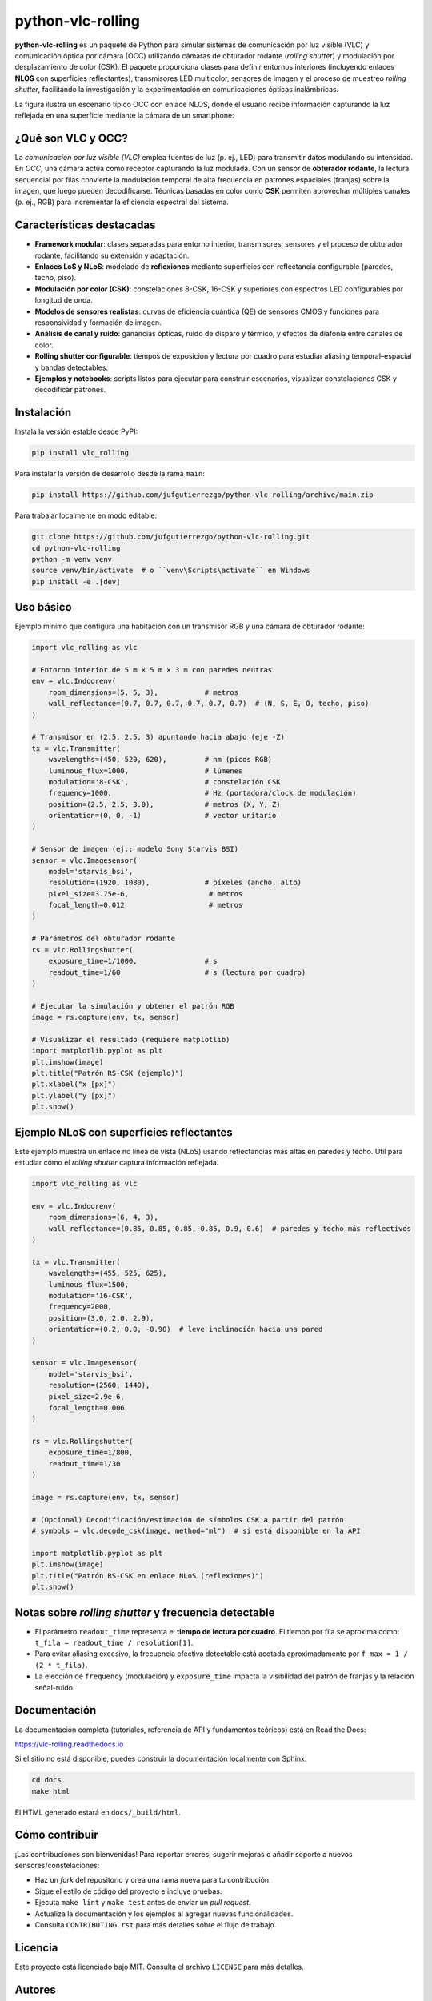 ==================
python-vlc-rolling
==================

.. image:: https://img.shields.io/pypi/v/vlc_rolling.svg
        :target: https://pypi.python.org/pypi/vlc_rolling

.. image:: https://img.shields.io/travis/jufgutierrezgo/vlc_rolling.svg
        :target: https://travis-ci.com/jufgutierrezgo/vlc_rolling

.. image:: https://readthedocs.org/projects/vlc-rolling/badge/?version=latest
        :target: https://vlc-rolling.readthedocs.io/en/latest/?version=latest
        :alt: Documentation Status


**python-vlc-rolling** es un paquete de Python para simular sistemas de comunicación por luz visible (VLC) y comunicación óptica por cámara (OCC) utilizando cámaras de obturador rodante (*rolling shutter*) y modulación por desplazamiento de color (CSK). El paquete proporciona clases para definir entornos interiores (incluyendo enlaces **NLOS** con superficies reflectantes), transmisores LED multicolor, sensores de imagen y el proceso de muestreo *rolling shutter*, facilitando la investigación y la experimentación en comunicaciones ópticas inalámbricas.

La figura ilustra un escenario típico OCC con enlace NLOS, donde el usuario recibe información capturando la luz reflejada en una superficie mediante la cámara de un smartphone:

.. image:: https://github.com/jufgutierrezgo/rs-vlc-model/blob/main/images/OCC-rs-csk-nlos.png?raw=true
        :alt: Escenario OCC con obturador rodante, CSK y enlace NLOS mediante superficies reflectantes
        :align: center


¿Qué son VLC y OCC?
--------------------

La *comunicación por luz visible (VLC)* emplea fuentes de luz (p. ej., LED) para transmitir datos modulando su intensidad. En *OCC*, una cámara actúa como receptor capturando la luz modulada. Con un sensor de **obturador rodante**, la lectura secuencial por filas convierte la modulación temporal de alta frecuencia en patrones espaciales (franjas) sobre la imagen, que luego pueden decodificarse. Técnicas basadas en color como **CSK** permiten aprovechar múltiples canales (p. ej., RGB) para incrementar la eficiencia espectral del sistema.


Características destacadas
--------------------------

- **Framework modular**: clases separadas para entorno interior, transmisores, sensores y el proceso de obturador rodante, facilitando su extensión y adaptación.
- **Enlaces LoS y NLoS**: modelado de **reflexiones** mediante superficies con reflectancia configurable (paredes, techo, piso).
- **Modulación por color (CSK)**: constelaciones 8-CSK, 16-CSK y superiores con espectros LED configurables por longitud de onda.
- **Modelos de sensores realistas**: curvas de eficiencia cuántica (QE) de sensores CMOS y funciones para responsividad y formación de imagen.
- **Análisis de canal y ruido**: ganancias ópticas, ruido de disparo y térmico, y efectos de diafonía entre canales de color.
- **Rolling shutter configurable**: tiempos de exposición y lectura por cuadro para estudiar aliasing temporal–espacial y bandas detectables.
- **Ejemplos y notebooks**: scripts listos para ejecutar para construir escenarios, visualizar constelaciones CSK y decodificar patrones.


Instalación
-----------

Instala la versión estable desde PyPI:

.. code-block:: bash

    pip install vlc_rolling

Para instalar la versión de desarrollo desde la rama ``main``:

.. code-block:: bash

    pip install https://github.com/jufgutierrezgo/python-vlc-rolling/archive/main.zip

Para trabajar localmente en modo editable:

.. code-block:: bash

    git clone https://github.com/jufgutierrezgo/python-vlc-rolling.git
    cd python-vlc-rolling
    python -m venv venv
    source venv/bin/activate  # o ``venv\Scripts\activate`` en Windows
    pip install -e .[dev]


Uso básico
----------

Ejemplo mínimo que configura una habitación con un transmisor RGB y una cámara de obturador rodante:

.. code-block:: python

    import vlc_rolling as vlc

    # Entorno interior de 5 m × 5 m × 3 m con paredes neutras
    env = vlc.Indoorenv(
        room_dimensions=(5, 5, 3),           # metros
        wall_reflectance=(0.7, 0.7, 0.7, 0.7, 0.7, 0.7)  # (N, S, E, O, techo, piso)
    )

    # Transmisor en (2.5, 2.5, 3) apuntando hacia abajo (eje -Z)
    tx = vlc.Transmitter(
        wavelengths=(450, 520, 620),         # nm (picos RGB)
        luminous_flux=1000,                  # lúmenes
        modulation='8-CSK',                  # constelación CSK
        frequency=1000,                      # Hz (portadora/clock de modulación)
        position=(2.5, 2.5, 3.0),            # metros (X, Y, Z)
        orientation=(0, 0, -1)               # vector unitario
    )

    # Sensor de imagen (ej.: modelo Sony Starvis BSI)
    sensor = vlc.Imagesensor(
        model='starvis_bsi',
        resolution=(1920, 1080),             # píxeles (ancho, alto)
        pixel_size=3.75e-6,                   # metros
        focal_length=0.012                    # metros
    )

    # Parámetros del obturador rodante
    rs = vlc.Rollingshutter(
        exposure_time=1/1000,                # s
        readout_time=1/60                    # s (lectura por cuadro)
    )

    # Ejecutar la simulación y obtener el patrón RGB
    image = rs.capture(env, tx, sensor)

    # Visualizar el resultado (requiere matplotlib)
    import matplotlib.pyplot as plt
    plt.imshow(image)
    plt.title("Patrón RS-CSK (ejemplo)")
    plt.xlabel("x [px]")
    plt.ylabel("y [px]")
    plt.show()


Ejemplo NLoS con superficies reflectantes
-----------------------------------------

Este ejemplo muestra un enlace no línea de vista (NLoS) usando reflectancias más altas en paredes y techo. Útil para estudiar cómo el *rolling shutter* captura información reflejada.

.. code-block:: python

    import vlc_rolling as vlc

    env = vlc.Indoorenv(
        room_dimensions=(6, 4, 3),
        wall_reflectance=(0.85, 0.85, 0.85, 0.85, 0.9, 0.6)  # paredes y techo más reflectivos
    )

    tx = vlc.Transmitter(
        wavelengths=(455, 525, 625),
        luminous_flux=1500,
        modulation='16-CSK',
        frequency=2000,
        position=(3.0, 2.0, 2.9),
        orientation=(0.2, 0.0, -0.98)  # leve inclinación hacia una pared
    )

    sensor = vlc.Imagesensor(
        model='starvis_bsi',
        resolution=(2560, 1440),
        pixel_size=2.9e-6,
        focal_length=0.006
    )

    rs = vlc.Rollingshutter(
        exposure_time=1/800,
        readout_time=1/30
    )

    image = rs.capture(env, tx, sensor)

    # (Opcional) Decodificación/estimación de símbolos CSK a partir del patrón
    # symbols = vlc.decode_csk(image, method="ml")  # si está disponible en la API

    import matplotlib.pyplot as plt
    plt.imshow(image)
    plt.title("Patrón RS-CSK en enlace NLoS (reflexiones)")
    plt.show()


Notas sobre *rolling shutter* y frecuencia detectable
-----------------------------------------------------

- El parámetro ``readout_time`` representa el **tiempo de lectura por cuadro**. El tiempo por fila se aproxima como:
  ``t_fila = readout_time / resolution[1]``.
- Para evitar aliasing excesivo, la frecuencia efectiva detectable está acotada aproximadamente por ``f_max ≈ 1 / (2 * t_fila)``.
- La elección de ``frequency`` (modulación) y ``exposure_time`` impacta la visibilidad del patrón de franjas y la relación señal-ruido.


Documentación
-------------

La documentación completa (tutoriales, referencia de API y fundamentos teóricos) está en Read the Docs:

https://vlc-rolling.readthedocs.io

Si el sitio no está disponible, puedes construir la documentación localmente con Sphinx:

.. code-block:: bash

    cd docs
    make html

El HTML generado estará en ``docs/_build/html``.


Cómo contribuir
---------------

¡Las contribuciones son bienvenidas! Para reportar errores, sugerir mejoras o añadir soporte a nuevos sensores/constelaciones:

- Haz un *fork* del repositorio y crea una rama nueva para tu contribución.
- Sigue el estilo de código del proyecto e incluye pruebas.
- Ejecuta ``make lint`` y ``make test`` antes de enviar un *pull request*.
- Actualiza la documentación y los ejemplos al agregar nuevas funcionalidades.
- Consulta ``CONTRIBUTING.rst`` para más detalles sobre el flujo de trabajo.


Licencia
--------

Este proyecto está licenciado bajo MIT. Consulta el archivo ``LICENSE`` para más detalles.


Autores
-------

`Juan-Felipe Gutiérrez-Gómez <jufgutierrezgo@unal.unal.edu.co>`_ es el creador y mantenedor principal. La lista completa de colaboradores se encuentra en ``AUTHORS.rst``.


Citación
--------

Si utilizas este paquete o resultados derivados en trabajos académicos, por favor cita:

**Artículo publicado (OCC NLoS con RS y CSK)**

J. F. Gutierrez, D. Sandoval y J. M. Quintero, *“An Analytical Performance Study of a Non-Line-of-Sight Optical Camera Communication System Based on Rolling Shutter and Color Shift Keying,”* en **2023 IEEE Sustainable Smart Lighting World Conference & Expo (LS18)**, Mumbai, India, 2023, pp. 1–6. doi: 10.1109/LS1858153.2023.10170645.

.. code-block:: bibtex

    @inproceedings{Gutierrez2023OCC_RS_CSK,
      author    = {J. F. Gutierrez and D. Sandoval and J. M. Quintero},
      title     = {An Analytical Performance Study of a Non-Line-of-Sight Optical Camera Communication System Based on Rolling Shutter and Color Shift Keying},
      booktitle = {2023 IEEE Sustainable Smart Lighting World Conference \& Expo (LS18)},
      address   = {Mumbai, India},
      year      = {2023},
      pages     = {1--6},
      doi       = {10.1109/LS1858153.2023.10170645}
    }

**Repositorio y paquete**

Cita este repositorio como: *python-vlc-rolling: Simulación de OCC con obturador rodante y CSK en enlaces LoS/NLoS*. Incluye la URL del proyecto y el número de versión de PyPI que utilizaste.

